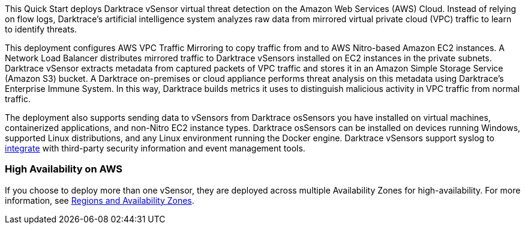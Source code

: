// Replace the content in <>
// Briefly describe the software. Use consistent and clear branding. 
// Include the benefits of using the software on AWS, and provide details on usage scenarios.

This Quick Start deploys Darktrace vSensor virtual threat detection on the Amazon Web Services (AWS) Cloud. Instead of relying on flow logs, Darktrace's artificial intelligence system analyzes raw data from mirrored virtual private cloud (VPC) traffic to learn to identify threats. 

This deployment configures AWS VPC Traffic Mirroring to copy traffic from and to AWS Nitro-based Amazon EC2 instances. A Network Load Balancer distributes mirrored traffic to Darktrace vSensors installed on EC2 instances in the private subnets. Darktrace vSensor extracts metadata from captured packets of VPC traffic and stores it in an Amazon Simple Storage Service (Amazon S3) bucket. A Darktrace on-premises or cloud appliance performs threat analysis on this metadata using Darktrace's Enterprise Immune System. In this way, Darktrace builds metrics it uses to distinguish malicious activity in VPC traffic from normal traffic. 

The deployment also supports sending data to vSensors from Darktrace osSensors you have installed on virtual machines, containerized applications, and non-Nitro EC2 instance types. Darktrace osSensors can be installed on devices running Windows, supported Linux distributions, and any Linux environment running the Docker engine. Darktrace vSensors support syslog to https://www.darktrace.com/en/integrations/[integrate^] with third-party security information and event management tools.


=== High Availability on AWS

If you choose to deploy more than one vSensor, they are deployed across multiple Availability Zones for high-availability. For more information, see https://aws.amazon.com/about-aws/global-infrastructure/regions_az/[Regions and Availability Zones].
